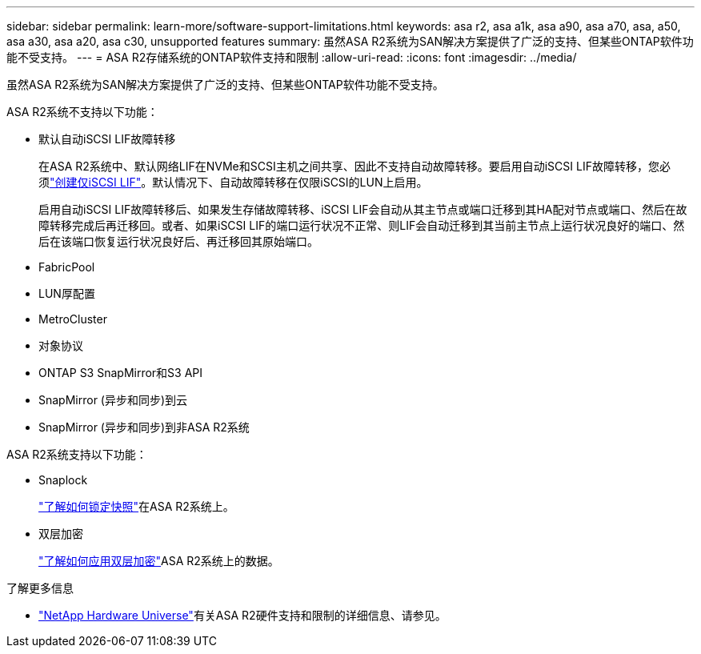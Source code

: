 ---
sidebar: sidebar 
permalink: learn-more/software-support-limitations.html 
keywords: asa r2, asa a1k, asa a90, asa a70, asa, a50, asa a30, asa a20, asa c30, unsupported features 
summary: 虽然ASA R2系统为SAN解决方案提供了广泛的支持、但某些ONTAP软件功能不受支持。 
---
= ASA R2存储系统的ONTAP软件支持和限制
:allow-uri-read: 
:icons: font
:imagesdir: ../media/


[role="lead"]
虽然ASA R2系统为SAN解决方案提供了广泛的支持、但某些ONTAP软件功能不受支持。

.ASA R2系统不支持以下功能：
* 默认自动iSCSI LIF故障转移
+
在ASA R2系统中、默认网络LIF在NVMe和SCSI主机之间共享、因此不支持自动故障转移。要启用自动iSCSI LIF故障转移，您必须link:../administer/manage-client-vm-access.html#create-a-lif-network-interface["创建仅iSCSI LIF"]。默认情况下、自动故障转移在仅限iSCSI的LUN上启用。

+
启用自动iSCSI LIF故障转移后、如果发生存储故障转移、iSCSI LIF会自动从其主节点或端口迁移到其HA配对节点或端口、然后在故障转移完成后再迁移回。或者、如果iSCSI LIF的端口运行状况不正常、则LIF会自动迁移到其当前主节点上运行状况良好的端口、然后在该端口恢复运行状况良好后、再迁移回其原始端口。

* FabricPool
* LUN厚配置
* MetroCluster
* 对象协议
* ONTAP S3 SnapMirror和S3 API
* SnapMirror (异步和同步)到云
* SnapMirror (异步和同步)到非ASA R2系统


.ASA R2系统支持以下功能：
* Snaplock
+
link:../secure-data/ransomware-protection.html["了解如何锁定快照"]在ASA R2系统上。

* 双层加密
+
link:../secure-data/encrypt-data-at-rest.html["了解如何应用双层加密"]ASA R2系统上的数据。



.了解更多信息
* link:https://hwu.netapp.com/["NetApp Hardware Universe"^]有关ASA R2硬件支持和限制的详细信息、请参见。

